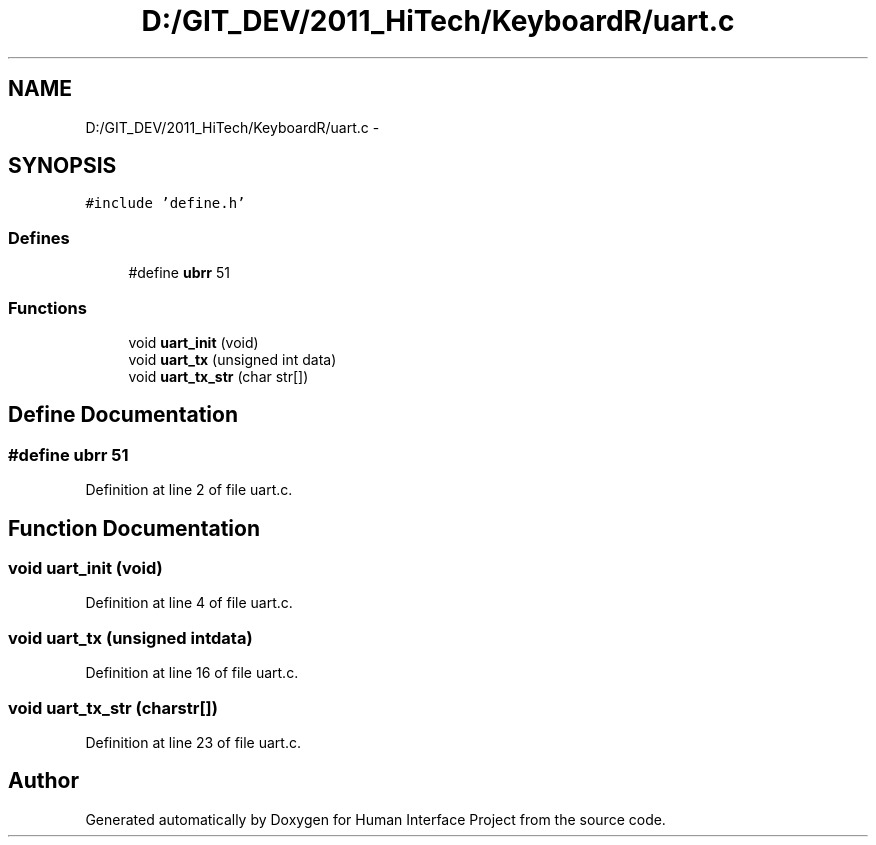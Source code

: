 .TH "D:/GIT_DEV/2011_HiTech/KeyboardR/uart.c" 3 "Mon Mar 28 2011" "Version 0.7" "Human Interface Project" \" -*- nroff -*-
.ad l
.nh
.SH NAME
D:/GIT_DEV/2011_HiTech/KeyboardR/uart.c \- 
.SH SYNOPSIS
.br
.PP
\fC#include 'define.h'\fP
.br

.SS "Defines"

.in +1c
.ti -1c
.RI "#define \fBubrr\fP   51"
.br
.in -1c
.SS "Functions"

.in +1c
.ti -1c
.RI "void \fBuart_init\fP (void)"
.br
.ti -1c
.RI "void \fBuart_tx\fP (unsigned int data)"
.br
.ti -1c
.RI "void \fBuart_tx_str\fP (char str[])"
.br
.in -1c
.SH "Define Documentation"
.PP 
.SS "#define ubrr   51"
.PP
Definition at line 2 of file uart.c.
.SH "Function Documentation"
.PP 
.SS "void uart_init (void)"
.PP
Definition at line 4 of file uart.c.
.SS "void uart_tx (unsigned intdata)"
.PP
Definition at line 16 of file uart.c.
.SS "void uart_tx_str (charstr[])"
.PP
Definition at line 23 of file uart.c.
.SH "Author"
.PP 
Generated automatically by Doxygen for Human Interface Project from the source code.
